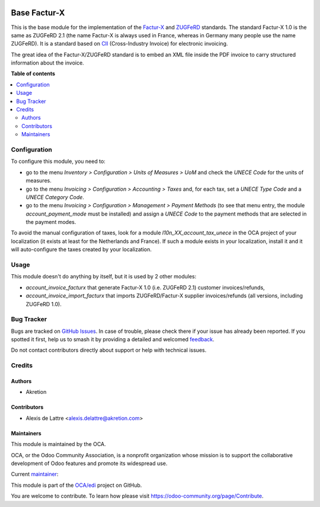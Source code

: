 .. image:: https://odoo-community.org/readme-banner-image
   :target: https://odoo-community.org/get-involved?utm_source=readme
   :alt: Odoo Community Association

=============
Base Factur-X
=============

.. 
   !!!!!!!!!!!!!!!!!!!!!!!!!!!!!!!!!!!!!!!!!!!!!!!!!!!!
   !! This file is generated by oca-gen-addon-readme !!
   !! changes will be overwritten.                   !!
   !!!!!!!!!!!!!!!!!!!!!!!!!!!!!!!!!!!!!!!!!!!!!!!!!!!!
   !! source digest: sha256:dc6a27621ad44d891c8dc7ba592232ac1257bd8728b102ea49b98d58c145e4bd
   !!!!!!!!!!!!!!!!!!!!!!!!!!!!!!!!!!!!!!!!!!!!!!!!!!!!

.. |badge1| image:: https://img.shields.io/badge/maturity-Beta-yellow.png
    :target: https://odoo-community.org/page/development-status
    :alt: Beta
.. |badge2| image:: https://img.shields.io/badge/license-AGPL--3-blue.png
    :target: http://www.gnu.org/licenses/agpl-3.0-standalone.html
    :alt: License: AGPL-3
.. |badge3| image:: https://img.shields.io/badge/github-OCA%2Fedi-lightgray.png?logo=github
    :target: https://github.com/OCA/edi/tree/18.0/base_facturx
    :alt: OCA/edi
.. |badge4| image:: https://img.shields.io/badge/weblate-Translate%20me-F47D42.png
    :target: https://translation.odoo-community.org/projects/edi-18-0/edi-18-0-base_facturx
    :alt: Translate me on Weblate
.. |badge5| image:: https://img.shields.io/badge/runboat-Try%20me-875A7B.png
    :target: https://runboat.odoo-community.org/builds?repo=OCA/edi&target_branch=18.0
    :alt: Try me on Runboat

|badge1| |badge2| |badge3| |badge4| |badge5|

This is the base module for the implementation of the
`Factur-X <http://fnfe-mpe.org/factur-x/factur-x_en/>`__ and
`ZUGFeRD <https://www.ferd-net.de/standards/was-ist-zugferd/index.html>`__
standards. The standard Factur-X 1.0 is the same as ZUGFeRD 2.1 (the
name Factur-X is always used in France, whereas in Germany many people
use the name ZUGFeRD). It is a standard based on
`CII <http://tfig.unece.org/contents/cross-industry-invoice-cii.htm>`__
(Cross-Industry Invoice) for electronic invoicing.

The great idea of the Factur-X/ZUGFeRD standard is to embed an XML file
inside the PDF invoice to carry structured information about the
invoice.

**Table of contents**

.. contents::
   :local:

Configuration
=============

To configure this module, you need to:

- go to the menu *Inventory > Configuration > Units of Measures > UoM*
  and check the *UNECE Code* for the units of measures.
- go to the menu *Invoicing > Configuration > Accounting > Taxes* and,
  for each tax, set a *UNECE Type Code* and a *UNECE Category Code*.
- go to the menu *Invoicing > Configuration > Management > Payment
  Methods* (to see that menu entry, the module *account_payment_mode*
  must be installed) and assign a *UNECE Code* to the payment methods
  that are selected in the payment modes.

To avoid the manual configuration of taxes, look for a module
*l10n_XX_account_tax_unece* in the OCA project of your localization (it
exists at least for the Netherlands and France). If such a module exists
in your localization, install it and it will auto-configure the taxes
created by your localization.

Usage
=====

This module doesn't do anything by itself, but it is used by 2 other
modules:

- *account_invoice_facturx* that generate Factur-X 1.0 (i.e. ZUGFeRD
  2.1) customer invoices/refunds,
- *account_invoice_import_facturx* that imports ZUGFeRD/Factur-X
  supplier invoices/refunds (all versions, including ZUGFeRD 1.0).

Bug Tracker
===========

Bugs are tracked on `GitHub Issues <https://github.com/OCA/edi/issues>`_.
In case of trouble, please check there if your issue has already been reported.
If you spotted it first, help us to smash it by providing a detailed and welcomed
`feedback <https://github.com/OCA/edi/issues/new?body=module:%20base_facturx%0Aversion:%2018.0%0A%0A**Steps%20to%20reproduce**%0A-%20...%0A%0A**Current%20behavior**%0A%0A**Expected%20behavior**>`_.

Do not contact contributors directly about support or help with technical issues.

Credits
=======

Authors
-------

* Akretion

Contributors
------------

- Alexis de Lattre <alexis.delattre@akretion.com>

Maintainers
-----------

This module is maintained by the OCA.

.. image:: https://odoo-community.org/logo.png
   :alt: Odoo Community Association
   :target: https://odoo-community.org

OCA, or the Odoo Community Association, is a nonprofit organization whose
mission is to support the collaborative development of Odoo features and
promote its widespread use.

.. |maintainer-alexis-via| image:: https://github.com/alexis-via.png?size=40px
    :target: https://github.com/alexis-via
    :alt: alexis-via

Current `maintainer <https://odoo-community.org/page/maintainer-role>`__:

|maintainer-alexis-via| 

This module is part of the `OCA/edi <https://github.com/OCA/edi/tree/18.0/base_facturx>`_ project on GitHub.

You are welcome to contribute. To learn how please visit https://odoo-community.org/page/Contribute.
